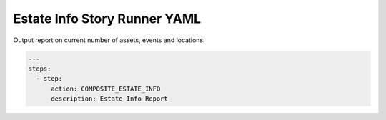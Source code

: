 .. _composite_estate_info_yamlref:

Estate Info Story Runner YAML
.........................................

Output report on current number of assets, events and locations.

.. code-block:: yaml
    
    ---
    steps:
      - step:
          action: COMPOSITE_ESTATE_INFO
          description: Estate Info Report
